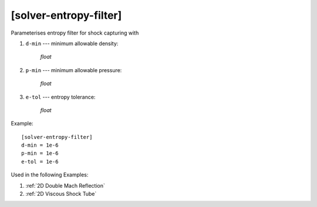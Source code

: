 ***********************
[solver-entropy-filter]
***********************

Parameterises entropy filter for shock capturing with

1. ``d-min`` --- minimum allowable density:

    *float*

2. ``p-min`` --- minimum allowable pressure:

    *float*

3. ``e-tol`` --- entropy tolerance:

    *float*

Example::

    [solver-entropy-filter]
    d-min = 1e-6
    p-min = 1e-6
    e-tol = 1e-6

Used in the following Examples:

1. :ref:`2D Double Mach Reflection`

2. :ref:`2D Viscous Shock Tube`
